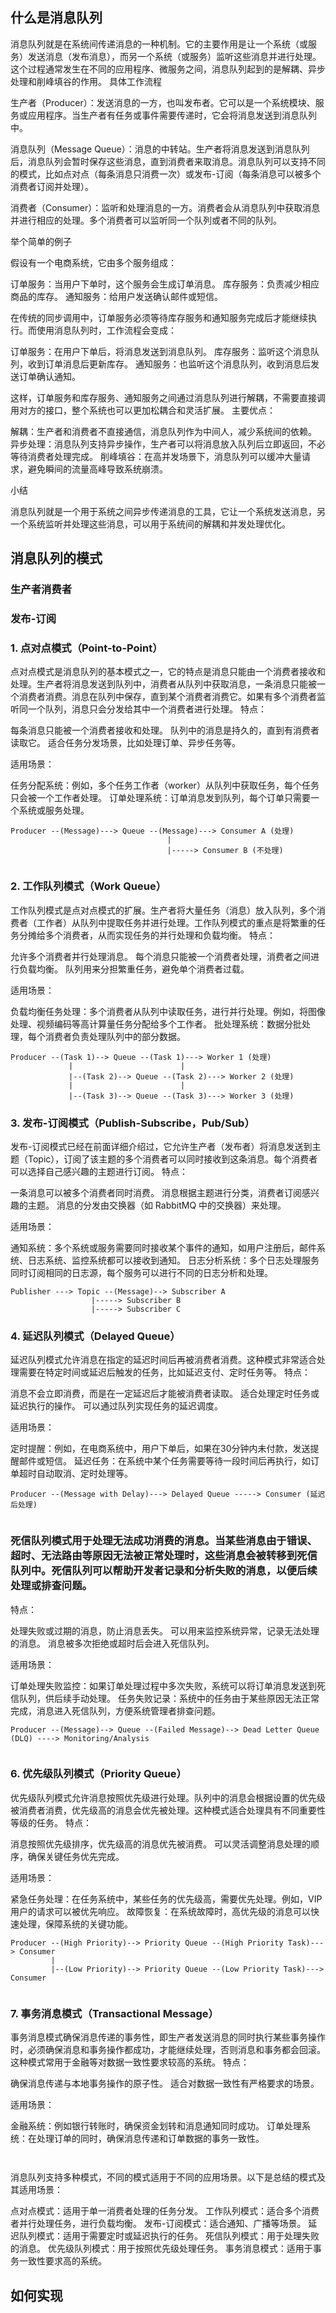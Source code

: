 
** 什么是消息队列
消息队列就是在系统间传递消息的一种机制。它的主要作用是让一个系统（或服务）发送消息（发布消息），而另一个系统（或服务）监听这些消息并进行处理。这个过程通常发生在不同的应用程序、微服务之间，消息队列起到的是解耦、异步处理和削峰填谷的作用。
具体工作流程

    生产者（Producer）：发送消息的一方，也叫发布者。它可以是一个系统模块、服务或应用程序。当生产者有任务或事件需要传递时，它会将消息发送到消息队列中。

    消息队列（Message Queue）：消息的中转站。生产者将消息发送到消息队列后，消息队列会暂时保存这些消息，直到消费者来取消息。消息队列可以支持不同的模式，比如点对点（每条消息只消费一次）或发布-订阅（每条消息可以被多个消费者订阅并处理）。

    消费者（Consumer）：监听和处理消息的一方。消费者会从消息队列中获取消息并进行相应的处理。多个消费者可以监听同一个队列或者不同的队列。

举个简单的例子

假设有一个电商系统，它由多个服务组成：

    订单服务：当用户下单时，这个服务会生成订单消息。
    库存服务：负责减少相应商品的库存。
    通知服务：给用户发送确认邮件或短信。

在传统的同步调用中，订单服务必须等待库存服务和通知服务完成后才能继续执行。而使用消息队列时，工作流程会变成：

    订单服务：在用户下单后，将消息发送到消息队列。
    库存服务：监听这个消息队列，收到订单消息后更新库存。
    通知服务：也监听这个消息队列，收到消息后发送订单确认通知。

这样，订单服务和库存服务、通知服务之间通过消息队列进行解耦，不需要直接调用对方的接口，整个系统也可以更加松耦合和灵活扩展。
主要优点：

    解耦：生产者和消费者不直接通信，消息队列作为中间人，减少系统间的依赖。
    异步处理：消息队列支持异步操作，生产者可以将消息放入队列后立即返回，不必等待消费者处理完成。
    削峰填谷：在高并发场景下，消息队列可以缓冲大量请求，避免瞬间的流量高峰导致系统崩溃。

小结

消息队列就是一个用于系统之间异步传递消息的工具，它让一个系统发送消息，另一个系统监听并处理这些消息，可以用于系统间的解耦和并发处理优化。

** 消息队列的模式

*** 生产者消费者

*** 发布-订阅

*** 1. 点对点模式（Point-to-Point）

点对点模式是消息队列的基本模式之一，它的特点是消息只能由一个消费者接收和处理。生产者将消息发送到队列中，消费者从队列中获取消息，一条消息只能被一个消费者消费。消息在队列中保存，直到某个消费者消费它。如果有多个消费者监听同一个队列，消息只会分发给其中一个消费者进行处理。
特点：

    每条消息只能被一个消费者接收和处理。
    队列中的消息是持久的，直到有消费者读取它。
    适合任务分发场景，比如处理订单、异步任务等。

适用场景：

    任务分配系统：例如，多个任务工作者（worker）从队列中获取任务，每个任务只会被一个工作者处理。
    订单处理系统：订单消息发到队列，每个订单只需要一个系统或服务处理。
#+begin_src 
  Producer --(Message)---> Queue --(Message)---> Consumer A (处理)
                                     |
                                     |-----> Consumer B (不处理)

#+end_src

*** 2. 工作队列模式（Work Queue）

工作队列模式是点对点模式的扩展。生产者将大量任务（消息）放入队列，多个消费者（工作者）从队列中提取任务并进行处理。工作队列模式的重点是将繁重的任务分摊给多个消费者，从而实现任务的并行处理和负载均衡。
特点：

    允许多个消费者并行处理消息。
    每个消息只能被一个消费者处理，消费者之间进行负载均衡。
    队列用来分担繁重任务，避免单个消费者过载。

适用场景：

    负载均衡任务处理：多个消费者从队列中读取任务，进行并行处理。例如，将图像处理、视频编码等高计算量任务分配给多个工作者。
    批处理系统：数据分批处理，每个消费者负责处理队列中的部分数据。
#+begin_src 
  Producer --(Task 1)--> Queue --(Task 1)---> Worker 1 (处理)
               |                        |
               |--(Task 2)--> Queue --(Task 2)---> Worker 2 (处理)
               |                        |
               |--(Task 3)--> Queue --(Task 3)---> Worker 3 (处理)
#+end_src

*** 3. 发布-订阅模式（Publish-Subscribe，Pub/Sub）

发布-订阅模式已经在前面详细介绍过，它允许生产者（发布者）将消息发送到主题（Topic），订阅了该主题的多个消费者可以同时接收到这条消息。每个消费者可以选择自己感兴趣的主题进行订阅。
特点：

    一条消息可以被多个消费者同时消费。
    消息根据主题进行分类，消费者订阅感兴趣的主题。
    消息的分发由交换器（如 RabbitMQ 中的交换器）来处理。

适用场景：

    通知系统：多个系统或服务需要同时接收某个事件的通知，如用户注册后，邮件系统、日志系统、监控系统都可以接收到通知。
    日志分析系统：多个日志处理服务同时订阅相同的日志源，每个服务可以进行不同的日志分析和处理。
    #+begin_src 
      Publisher ---> Topic --(Message)--> Subscriber A
                        |-----> Subscriber B
                        |-----> Subscriber C
    #+end_src

*** 4. 延迟队列模式（Delayed Queue）

延迟队列模式允许消息在指定的延迟时间后再被消费者消费。这种模式非常适合处理需要在特定时间或延迟后触发的任务，比如延迟支付、定时任务等。
特点：

    消息不会立即消费，而是在一定延迟后才能被消费者读取。
    适合处理定时任务或延迟执行的操作。
    可以通过队列实现任务的延迟调度。

适用场景：

    定时提醒：例如，在电商系统中，用户下单后，如果在30分钟内未付款，发送提醒邮件或短信。
    延迟任务：在系统中某个任务需要等待一段时间后再执行，如订单超时自动取消、定时处理等。 
#+begin_src 
  Producer --(Message with Delay)---> Delayed Queue -----> Consumer (延迟后处理)

#+end_src

*** 死信队列模式用于处理无法成功消费的消息。当某些消息由于错误、超时、无法路由等原因无法被正常处理时，这些消息会被转移到死信队列中。死信队列可以帮助开发者记录和分析失败的消息，以便后续处理或排查问题。
特点：

    处理失败或过期的消息，防止消息丢失。
    可以用来监控系统异常，记录无法处理的消息。
    消息被多次拒绝或超时后会进入死信队列。

适用场景：

    订单处理失败监控：如果订单处理过程中多次失败，系统可以将订单消息发送到死信队列，供后续手动处理。
    任务失败记录：系统中的任务由于某些原因无法正常完成，消息进入死信队列，方便系统管理者排查问题。
    #+begin_src 
Producer --(Message)--> Queue --(Failed Message)--> Dead Letter Queue (DLQ) ----> Monitoring/Analysis

    #+end_src
    
*** 6. 优先级队列模式（Priority Queue）

优先级队列模式允许消息按照优先级进行处理。队列中的消息会根据设置的优先级被消费者消费，优先级高的消息会优先被处理。这种模式适合处理具有不同重要性等级的任务。
特点：

    消息按照优先级排序，优先级高的消息优先被消费。
    可以灵活调整消息处理的顺序，确保关键任务优先完成。

适用场景：

    紧急任务处理：在任务系统中，某些任务的优先级高，需要优先处理。例如，VIP用户的请求可以被优先响应。
    故障恢复：在系统故障时，高优先级的消息可以快速处理，保障系统的关键功能。
    #+begin_src 
      Producer --(High Priority)--> Priority Queue --(High Priority Task)---> Consumer
               |
               |--(Low Priority)--> Priority Queue --(Low Priority Task)---> Consumer

    #+end_src
    
*** 7. 事务消息模式（Transactional Message）

事务消息模式确保消息传递的事务性，即生产者发送消息的同时执行某些事务操作时，必须确保消息和事务操作都成功，才能继续处理，否则消息和事务都会回滚。这种模式常用于金融等对数据一致性要求较高的系统。
特点：

    确保消息传递与本地事务操作的原子性。
    适合对数据一致性有严格要求的场景。

适用场景：

    金融系统：例如银行转账时，确保资金划转和消息通知同时成功。
    订单处理系统：在处理订单的同时，确保消息传递和订单数据的事务一致性。
    #+begin_src 
      
    #+end_src
    消息队列支持多种模式，不同的模式适用于不同的应用场景。以下是总结的模式及其适用场景：

    点对点模式：适用于单一消费者处理的任务分发。
    工作队列模式：适合多个消费者并行处理任务，进行负载均衡。
    发布-订阅模式：适合通知、广播等场景。
    延迟队列模式：适用于需要定时或延迟执行的任务。
    死信队列模式：用于处理失败的消息。
    优先级队列模式：用于按照优先级处理任务。
    事务消息模式：适用于事务一致性要求高的系统。
** 如何实现
